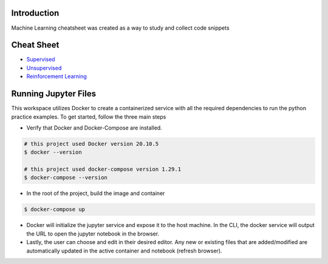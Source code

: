 
Introduction
=============

Machine Learning cheatsheet was created as a way to study and collect code snippets

Cheat Sheet
============

- `Supervised <docs/notes/supervised/supervised_ml.rst>`_
- `Unsupervised <docs/notes/unsupervised_ml.rst>`_
- `Reinforcement Learning <docs/notes/reinforcement_learning_ml.rst>`_


Running Jupyter Files
========================

This workspace utilizes Docker to create a containerized service with all the required dependencies to
run the python practice examples. To get started, follow the three main steps

- Verify that Docker and Docker-Compose are installed.

.. code-block:: bash

    # this project used Docker version 20.10.5
    $ docker --version

    # this project used docker-compose version 1.29.1
    $ docker-compose --version


- In the root of the project, build the image and container

.. code-block:: bash

    $ docker-compose up


- Docker will initialize the jupyter service and expose it to the host machine. In the CLI, the docker service will output the URL to open the jupyter notebook in the browser.
- Lastly, the user can choose and edit in their desired editor. Any new or existing files that are added/modified are automatically updated in the active container and notebook (refresh browser).